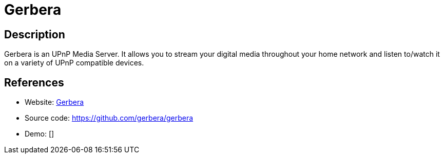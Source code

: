 = Gerbera

:Name:          Gerbera
:Language:      C-PLUS-PLUS
:License:       GPL-2.0
:Topic:         Media Streaming
:Category:      Multimedia Streaming
:Subcategory:   

// END-OF-HEADER. DO NOT MODIFY OR DELETE THIS LINE

== Description

Gerbera is an UPnP Media Server. It allows you to stream your digital media throughout your home network and listen to/watch it on a variety of UPnP compatible devices.

== References

* Website: https://gerbera.io/[Gerbera]
* Source code: https://github.com/gerbera/gerbera[https://github.com/gerbera/gerbera]
* Demo: []
